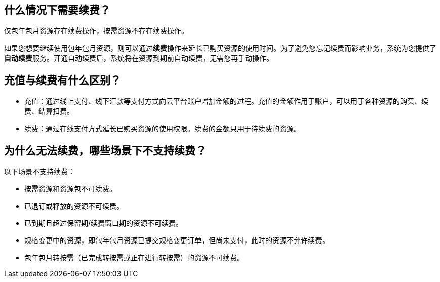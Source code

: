 //title: "续费"

== 什么情况下需要续费？

仅包年包月资源存在续费操作，按需资源不存在续费操作。

如果您想要继续使用包年包月资源，则可以通过**续费**操作来延长已购买资源的使用时间。为了避免您忘记续费而影响业务，系统为您提供了**自动续费**服务。开通自动续费后，系统将在资源到期前自动续费，无需您再手动操作。

== 充值与续费有什么区别？

* 充值：通过线上支付、线下汇款等支付方式向云平台账户增加金额的过程。充值的金额作用于账户，可以用于各种资源的购买、续费、结算扣费。
* 续费：通过在线支付方式延长已购买资源的使用权限。续费的金额只用于待续费的资源。

== 为什么无法续费，哪些场景下不支持续费？

以下场景不支持续费：

* 按需资源和资源包不可续费。
* 已退订或释放的资源不可续费。
* 已到期且超过保留期/续费窗口期的资源不可续费。
* 规格变更中的资源，即包年包月资源已提交规格变更订单，但尚未支付，此时的资源不允许续费。
* 包年包月转按需（已完成转按需或正在进行转按需）的资源不可续费。
